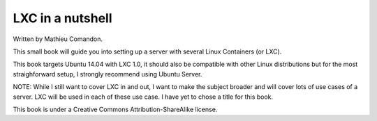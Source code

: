 LXC in a nutshell
=================

Written by Mathieu Comandon.

This small book will guide you into setting up a server with several Linux
Containers (or LXC).

This book targets Ubuntu 14.04 with LXC 1.0, it should also be compatible
with other Linux distributions but for the most straighforward setup, I
strongly recommend using Ubuntu Server.


NOTE: While I still want to cover LXC in and out, I want to make the
subject broader and will cover lots of use cases of a server. LXC will be
used in each of these use case.
I have yet to chose a title for this book.


This book is under a Creative Commons Attribution-ShareAlike license.
